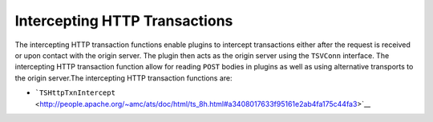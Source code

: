 Intercepting HTTP Transactions
******************************

.. Licensed to the Apache Software Foundation (ASF) under one
   or more contributor license agreements.  See the NOTICE file
  distributed with this work for additional information
  regarding copyright ownership.  The ASF licenses this file
  to you under the Apache License, Version 2.0 (the
  "License"); you may not use this file except in compliance
  with the License.  You may obtain a copy of the License at
 
   http://www.apache.org/licenses/LICENSE-2.0
 
  Unless required by applicable law or agreed to in writing,
  software distributed under the License is distributed on an
  "AS IS" BASIS, WITHOUT WARRANTIES OR CONDITIONS OF ANY
  KIND, either express or implied.  See the License for the
  specific language governing permissions and limitations
  under the License.

The intercepting HTTP transaction functions enable plugins to intercept
transactions either after the request is received or upon contact with
the origin server. The plugin then acts as the origin server using the
``TSVConn`` interface. The intercepting HTTP transaction function allow
for reading ``POST`` bodies in plugins as well as using alternative
transports to the origin server.The intercepting HTTP transaction
functions are:

-  ```TSHttpTxnIntercept`` <http://people.apache.org/~amc/ats/doc/html/ts_8h.html#a3408017633f95161e2ab4fa175c44fa3>`__

